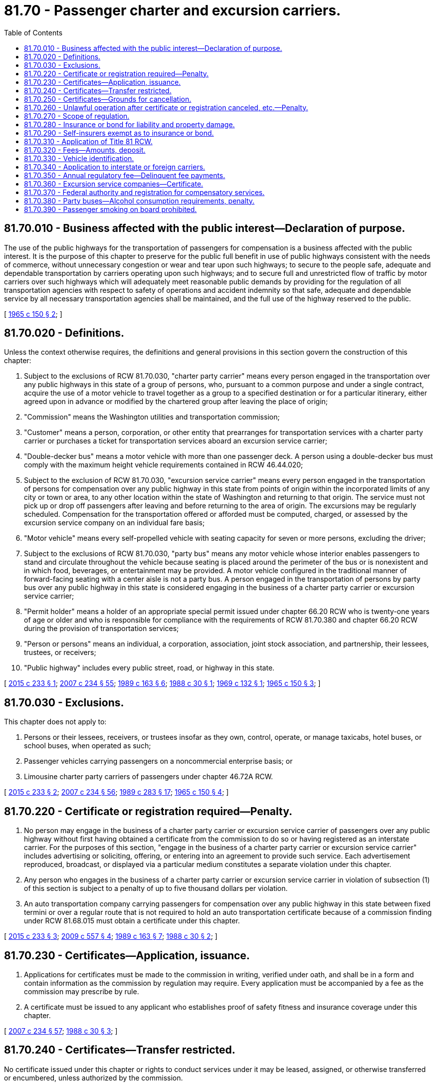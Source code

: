 = 81.70 - Passenger charter and excursion carriers.
:toc:

== 81.70.010 - Business affected with the public interest—Declaration of purpose.
The use of the public highways for the transportation of passengers for compensation is a business affected with the public interest. It is the purpose of this chapter to preserve for the public full benefit in use of public highways consistent with the needs of commerce, without unnecessary congestion or wear and tear upon such highways; to secure to the people safe, adequate and dependable transportation by carriers operating upon such highways; and to secure full and unrestricted flow of traffic by motor carriers over such highways which will adequately meet reasonable public demands by providing for the regulation of all transportation agencies with respect to safety of operations and accident indemnity so that safe, adequate and dependable service by all necessary transportation agencies shall be maintained, and the full use of the highway reserved to the public.

[ http://leg.wa.gov/CodeReviser/documents/sessionlaw/1965c150.pdf?cite=1965%20c%20150%20§%202[1965 c 150 § 2]; ]

== 81.70.020 - Definitions.
Unless the context otherwise requires, the definitions and general provisions in this section govern the construction of this chapter:

. Subject to the exclusions of RCW 81.70.030, "charter party carrier" means every person engaged in the transportation over any public highways in this state of a group of persons, who, pursuant to a common purpose and under a single contract, acquire the use of a motor vehicle to travel together as a group to a specified destination or for a particular itinerary, either agreed upon in advance or modified by the chartered group after leaving the place of origin;

. "Commission" means the Washington utilities and transportation commission;

. "Customer" means a person, corporation, or other entity that prearranges for transportation services with a charter party carrier or purchases a ticket for transportation services aboard an excursion service carrier;

. "Double-decker bus" means a motor vehicle with more than one passenger deck. A person using a double-decker bus must comply with the maximum height vehicle requirements contained in RCW 46.44.020;

. Subject to the exclusion of RCW 81.70.030, "excursion service carrier" means every person engaged in the transportation of persons for compensation over any public highway in this state from points of origin within the incorporated limits of any city or town or area, to any other location within the state of Washington and returning to that origin. The service must not pick up or drop off passengers after leaving and before returning to the area of origin. The excursions may be regularly scheduled. Compensation for the transportation offered or afforded must be computed, charged, or assessed by the excursion service company on an individual fare basis;

. "Motor vehicle" means every self-propelled vehicle with seating capacity for seven or more persons, excluding the driver;

. Subject to the exclusions of RCW 81.70.030, "party bus" means any motor vehicle whose interior enables passengers to stand and circulate throughout the vehicle because seating is placed around the perimeter of the bus or is nonexistent and in which food, beverages, or entertainment may be provided. A motor vehicle configured in the traditional manner of forward-facing seating with a center aisle is not a party bus. A person engaged in the transportation of persons by party bus over any public highway in this state is considered engaging in the business of a charter party carrier or excursion service carrier;

. "Permit holder" means a holder of an appropriate special permit issued under chapter 66.20 RCW who is twenty-one years of age or older and who is responsible for compliance with the requirements of RCW 81.70.380 and chapter 66.20 RCW during the provision of transportation services;

. "Person or persons" means an individual, a corporation, association, joint stock association, and partnership, their lessees, trustees, or receivers;

. "Public highway" includes every public street, road, or highway in this state.

[ http://lawfilesext.leg.wa.gov/biennium/2015-16/Pdf/Bills/Session%20Laws/Senate/5362-S.SL.pdf?cite=2015%20c%20233%20§%201[2015 c 233 § 1]; http://lawfilesext.leg.wa.gov/biennium/2007-08/Pdf/Bills/Session%20Laws/House/1312-S.SL.pdf?cite=2007%20c%20234%20§%2055[2007 c 234 § 55]; http://leg.wa.gov/CodeReviser/documents/sessionlaw/1989c163.pdf?cite=1989%20c%20163%20§%206[1989 c 163 § 6]; http://leg.wa.gov/CodeReviser/documents/sessionlaw/1988c30.pdf?cite=1988%20c%2030%20§%201[1988 c 30 § 1]; http://leg.wa.gov/CodeReviser/documents/sessionlaw/1969c132.pdf?cite=1969%20c%20132%20§%201[1969 c 132 § 1]; http://leg.wa.gov/CodeReviser/documents/sessionlaw/1965c150.pdf?cite=1965%20c%20150%20§%203[1965 c 150 § 3]; ]

== 81.70.030 - Exclusions.
This chapter does not apply to:

. Persons or their lessees, receivers, or trustees insofar as they own, control, operate, or manage taxicabs, hotel buses, or school buses, when operated as such;

. Passenger vehicles carrying passengers on a noncommercial enterprise basis; or

. Limousine charter party carriers of passengers under chapter 46.72A RCW.

[ http://lawfilesext.leg.wa.gov/biennium/2015-16/Pdf/Bills/Session%20Laws/Senate/5362-S.SL.pdf?cite=2015%20c%20233%20§%202[2015 c 233 § 2]; http://lawfilesext.leg.wa.gov/biennium/2007-08/Pdf/Bills/Session%20Laws/House/1312-S.SL.pdf?cite=2007%20c%20234%20§%2056[2007 c 234 § 56]; http://leg.wa.gov/CodeReviser/documents/sessionlaw/1989c283.pdf?cite=1989%20c%20283%20§%2017[1989 c 283 § 17]; http://leg.wa.gov/CodeReviser/documents/sessionlaw/1965c150.pdf?cite=1965%20c%20150%20§%204[1965 c 150 § 4]; ]

== 81.70.220 - Certificate or registration required—Penalty.
. No person may engage in the business of a charter party carrier or excursion service carrier of passengers over any public highway without first having obtained a certificate from the commission to do so or having registered as an interstate carrier. For the purposes of this section, "engage in the business of a charter party carrier or excursion service carrier" includes advertising or soliciting, offering, or entering into an agreement to provide such service. Each advertisement reproduced, broadcast, or displayed via a particular medium constitutes a separate violation under this chapter.

. Any person who engages in the business of a charter party carrier or excursion service carrier in violation of subsection (1) of this section is subject to a penalty of up to five thousand dollars per violation.

. An auto transportation company carrying passengers for compensation over any public highway in this state between fixed termini or over a regular route that is not required to hold an auto transportation certificate because of a commission finding under RCW 81.68.015 must obtain a certificate under this chapter.

[ http://lawfilesext.leg.wa.gov/biennium/2015-16/Pdf/Bills/Session%20Laws/Senate/5362-S.SL.pdf?cite=2015%20c%20233%20§%203[2015 c 233 § 3]; http://lawfilesext.leg.wa.gov/biennium/2009-10/Pdf/Bills/Session%20Laws/Senate/5894.SL.pdf?cite=2009%20c%20557%20§%204[2009 c 557 § 4]; http://leg.wa.gov/CodeReviser/documents/sessionlaw/1989c163.pdf?cite=1989%20c%20163%20§%207[1989 c 163 § 7]; http://leg.wa.gov/CodeReviser/documents/sessionlaw/1988c30.pdf?cite=1988%20c%2030%20§%202[1988 c 30 § 2]; ]

== 81.70.230 - Certificates—Application, issuance.
. Applications for certificates must be made to the commission in writing, verified under oath, and shall be in a form and contain information as the commission by regulation may require. Every application must be accompanied by a fee as the commission may prescribe by rule.

. A certificate must be issued to any applicant who establishes proof of safety fitness and insurance coverage under this chapter.

[ http://lawfilesext.leg.wa.gov/biennium/2007-08/Pdf/Bills/Session%20Laws/House/1312-S.SL.pdf?cite=2007%20c%20234%20§%2057[2007 c 234 § 57]; http://leg.wa.gov/CodeReviser/documents/sessionlaw/1988c30.pdf?cite=1988%20c%2030%20§%203[1988 c 30 § 3]; ]

== 81.70.240 - Certificates—Transfer restricted.
No certificate issued under this chapter or rights to conduct services under it may be leased, assigned, or otherwise transferred or encumbered, unless authorized by the commission.

[ http://leg.wa.gov/CodeReviser/documents/sessionlaw/1988c30.pdf?cite=1988%20c%2030%20§%204[1988 c 30 § 4]; ]

== 81.70.250 - Certificates—Grounds for cancellation.
The commission may cancel, revoke, or suspend any certificate issued under this chapter on any of the following grounds:

. The violation of any of the provisions of this chapter;

. The violation of an order, decision, rule, regulation, or requirement established by the commission under this chapter;

. Failure of a charter party carrier or excursion service carrier of passengers to pay a fee, under this chapter, imposed on the carrier within the time required by law; or

. Failure of a charter party carrier or excursion service carrier to maintain required insurance coverage in full force and effect.

[ http://lawfilesext.leg.wa.gov/biennium/2007-08/Pdf/Bills/Session%20Laws/House/1312-S.SL.pdf?cite=2007%20c%20234%20§%2058[2007 c 234 § 58]; http://leg.wa.gov/CodeReviser/documents/sessionlaw/1989c163.pdf?cite=1989%20c%20163%20§%208[1989 c 163 § 8]; http://leg.wa.gov/CodeReviser/documents/sessionlaw/1988c30.pdf?cite=1988%20c%2030%20§%205[1988 c 30 § 5]; ]

== 81.70.260 - Unlawful operation after certificate or registration canceled, etc.—Penalty.
. After the cancellation or revocation of a certificate or interstate registration or during the period of its suspension, it is unlawful for a charter party carrier or excursion service carrier of passengers to conduct any operations as such a carrier. For the purposes of this section, "conduct any operations" includes advertising or soliciting, offering, or entering into an agreement to provide such service. Each advertisement reproduced, broadcast, or displayed via a particular medium constitutes a separate violation under this chapter.

. Any person who conducts operations as a charter party carrier or excursion service carrier of passengers in violation of subsection (1) of this section is subject to a penalty of up to five thousand dollars per violation.

[ http://lawfilesext.leg.wa.gov/biennium/2015-16/Pdf/Bills/Session%20Laws/Senate/5362-S.SL.pdf?cite=2015%20c%20233%20§%204[2015 c 233 § 4]; http://leg.wa.gov/CodeReviser/documents/sessionlaw/1989c163.pdf?cite=1989%20c%20163%20§%209[1989 c 163 § 9]; http://leg.wa.gov/CodeReviser/documents/sessionlaw/1988c30.pdf?cite=1988%20c%2030%20§%206[1988 c 30 § 6]; ]

== 81.70.270 - Scope of regulation.
It is the duty of the commission to regulate charter party carriers and excursion service carriers with respect to safety of equipment, driver qualifications, and safety of operations. The commission shall establish such rules and regulations and require such reports as are necessary to carry out the provisions of this chapter.

[ http://leg.wa.gov/CodeReviser/documents/sessionlaw/1989c163.pdf?cite=1989%20c%20163%20§%2010[1989 c 163 § 10]; http://leg.wa.gov/CodeReviser/documents/sessionlaw/1988c30.pdf?cite=1988%20c%2030%20§%207[1988 c 30 § 7]; ]

== 81.70.280 - Insurance or bond for liability and property damage.
. In issuing certificates under this chapter, the commission shall require charter party carriers and excursion service carriers to procure and continue in effect during the life of the certificate, liability and property damage insurance from a company licensed to make liability insurance in the state of Washington or a surety bond of a company licensed to write surety bonds in the state of Washington on each motor-propelled vehicle used or to be used in transporting persons for compensation, in the following amounts:

.. Not less than one hundred thousand dollars for any recovery for personal injury by one person; and

.. Not less than three hundred thousand dollars for any vehicle having a capacity of sixteen passengers or less; and

.. Not less than five hundred thousand dollars for any vehicle having a capacity of seventeen passengers or more for all receiving personal injury by at least one act of negligence; and

.. Not less than fifty thousand dollars for damage to property of any person other than the insured.

. The commission shall fix the amount of the insurance policy or policies or security deposit by giving consideration to the character and amount of traffic, the number of persons affected, and the degree of danger which the proposed operation involves. The liability and property damage insurance or surety bond must be maintained in force on each motor-propelled vehicle while in use. Each policy for liability or property damage insurance or surety bond required by this section must be filed with the commission and kept in effect. Failure to file and maintain the required insurance is cause for the revocation of the certificate.

[ http://lawfilesext.leg.wa.gov/biennium/2007-08/Pdf/Bills/Session%20Laws/House/1312-S.SL.pdf?cite=2007%20c%20234%20§%2059[2007 c 234 § 59]; http://leg.wa.gov/CodeReviser/documents/sessionlaw/1989c163.pdf?cite=1989%20c%20163%20§%2011[1989 c 163 § 11]; http://leg.wa.gov/CodeReviser/documents/sessionlaw/1988c30.pdf?cite=1988%20c%2030%20§%208[1988 c 30 § 8]; ]

== 81.70.290 - Self-insurers exempt as to insurance or bond.
A charter party carrier or excursion service carrier of passengers, authorized to transport persons for compensation on the highways and engaging in interstate, or interstate and intrastate, operations within the state of Washington which is or becomes qualified as a self-insurer with the federal motor carrier safety administration of the United States department of transportation in accordance with the United States interstate commerce act applicable to self-insurance by motor carriers, is exempt from RCW 81.70.280 relating to the carrying or filing of insurance policies or bonds in connection with carrier operations as long as the qualification remains effective.

The commission may require the charter party carrier or excursion service carrier to prove the existence and continuation of qualification with the federal motor carrier safety administration by affidavit in a form the commission may prescribe.

[ http://lawfilesext.leg.wa.gov/biennium/2007-08/Pdf/Bills/Session%20Laws/House/1312-S.SL.pdf?cite=2007%20c%20234%20§%2060[2007 c 234 § 60]; http://leg.wa.gov/CodeReviser/documents/sessionlaw/1989c163.pdf?cite=1989%20c%20163%20§%2012[1989 c 163 § 12]; http://leg.wa.gov/CodeReviser/documents/sessionlaw/1988c30.pdf?cite=1988%20c%2030%20§%209[1988 c 30 § 9]; ]

== 81.70.310 - Application of Title 81 RCW.
All applicable provisions of this title relating to procedure, powers of the commission, and penalties shall apply to the operation and regulation of persons under this chapter, except as those provisions may conflict with the provisions of this chapter and rules and regulations issued thereunder by the commission.

[ http://leg.wa.gov/CodeReviser/documents/sessionlaw/1988c30.pdf?cite=1988%20c%2030%20§%2011[1988 c 30 § 11]; ]

== 81.70.320 - Fees—Amounts, deposit.
. An application for a certificate, amendment of a certificate, or transfer of a certificate must be accompanied by a filing fee the commission may prescribe by rule. The fee must not exceed two hundred dollars.

. All fees paid to the commission under this chapter must be deposited in the state treasury to the credit of the public service revolving fund.

. It is the intent of the legislature that all fees collected under this chapter must reasonably approximate the cost of supervising and regulating charter party carriers and excursion service carriers subject thereto, and to that end the commission may decrease the schedule of fees provided for in RCW 81.70.350 by general order entered before March 1st of any year in which the commission determines that the moneys, then in the charter party carrier and excursion service carrier account of the public service revolving fund, and the fees currently owed will exceed the reasonable cost of supervising and regulating such carriers during the succeeding calendar year. Whenever the cost accounting records of the commission indicate that the schedule of fees previously reduced should be increased, the increase, not to exceed the schedule set forth in this chapter, may be effected by a similar general order entered before March 1st of any calendar year.

[ http://lawfilesext.leg.wa.gov/biennium/2015-16/Pdf/Bills/Session%20Laws/Senate/5362-S.SL.pdf?cite=2015%20c%20233%20§%205[2015 c 233 § 5]; http://lawfilesext.leg.wa.gov/biennium/2007-08/Pdf/Bills/Session%20Laws/House/1312-S.SL.pdf?cite=2007%20c%20234%20§%2061[2007 c 234 § 61]; http://leg.wa.gov/CodeReviser/documents/sessionlaw/1989c163.pdf?cite=1989%20c%20163%20§%2013[1989 c 163 § 13]; http://leg.wa.gov/CodeReviser/documents/sessionlaw/1988c30.pdf?cite=1988%20c%2030%20§%2012[1988 c 30 § 12]; ]

== 81.70.330 - Vehicle identification.
. It is unlawful for a charter party carrier or excursion service carrier to operate a motor vehicle upon the highways of this state unless there is firmly affixed to both sides of the vehicle, the name of the carrier and the certificate or permit number of the carrier. The characters composing the identification must be of sufficient size to be clearly distinguishable at a distance of at least fifty feet from the vehicle.

. A charter party carrier or excursion service carrier holding both intrastate and interstate authority may identify its vehicles with either the commission permit number or the federal vehicle marking requirement established by the United States department of transportation for interstate motor carriers.

[ http://lawfilesext.leg.wa.gov/biennium/2007-08/Pdf/Bills/Session%20Laws/House/1312-S.SL.pdf?cite=2007%20c%20234%20§%2062[2007 c 234 § 62]; http://leg.wa.gov/CodeReviser/documents/sessionlaw/1989c163.pdf?cite=1989%20c%20163%20§%2014[1989 c 163 § 14]; http://leg.wa.gov/CodeReviser/documents/sessionlaw/1988c30.pdf?cite=1988%20c%2030%20§%2013[1988 c 30 § 13]; ]

== 81.70.340 - Application to interstate or foreign carriers.
This chapter applies to persons and motor carriers engaged in interstate or foreign commerce to the full extent permitted by the Constitution and laws of the United States.

[ http://lawfilesext.leg.wa.gov/biennium/2007-08/Pdf/Bills/Session%20Laws/House/1312-S.SL.pdf?cite=2007%20c%20234%20§%2063[2007 c 234 § 63]; http://leg.wa.gov/CodeReviser/documents/sessionlaw/1989c163.pdf?cite=1989%20c%20163%20§%2015[1989 c 163 § 15]; http://leg.wa.gov/CodeReviser/documents/sessionlaw/1988c30.pdf?cite=1988%20c%2030%20§%2014[1988 c 30 § 14]; ]

== 81.70.350 - Annual regulatory fee—Delinquent fee payments.
. The commission shall collect from each charter party carrier and excursion service carrier holding a certificate issued pursuant to this chapter and from each interstate or foreign carrier subject to this chapter an annual regulatory fee, to be established by the commission but which in total shall not exceed the cost of supervising and regulating such carriers, for each bus used by such carrier.

. The fee prescribed under this section is due and payable on or before May 1st of each year, to cover operations during the calendar year in which the fee is paid.

. Any payment of the fee imposed by this section made after its due date shall include a late fee of two percent of the amount due. Delinquent fees shall accrue interest at the rate of one percent per month.

[ http://lawfilesext.leg.wa.gov/biennium/2015-16/Pdf/Bills/Session%20Laws/Senate/5362-S.SL.pdf?cite=2015%20c%20233%20§%206[2015 c 233 § 6]; http://lawfilesext.leg.wa.gov/biennium/1993-94/Pdf/Bills/Session%20Laws/House/2338.SL.pdf?cite=1994%20c%2083%20§%203[1994 c 83 § 3]; http://leg.wa.gov/CodeReviser/documents/sessionlaw/1989c163.pdf?cite=1989%20c%20163%20§%2016[1989 c 163 § 16]; http://leg.wa.gov/CodeReviser/documents/sessionlaw/1988c30.pdf?cite=1988%20c%2030%20§%2015[1988 c 30 § 15]; ]

== 81.70.360 - Excursion service companies—Certificate.
No excursion service company may operate for the transportation of persons for compensation without first having obtained from the commission under the provisions of this chapter a certificate to do so. For the purposes of this section, "operate for the transportation of persons for compensation" includes advertising or soliciting, offering, or entering into an agreement to provide such service.

A certificate shall be issued to any qualified applicant therefor, authorizing the whole or any part of the operations covered by the application, if it is found that the applicant is fit, willing, and able to properly perform the services proposed and conform to the provisions of this chapter and the rules of the commission adopted under this chapter, and that such operations will be consistent with the public interest. Any right, privilege, or certificate held, owned, or obtained by an excursion service company may be sold, assigned, leased, transferred, or inherited as other property only upon authorization by the commission. For good cause shown the commission may refuse to issue the certificate, or issue it for the partial exercise only of the privilege sought, and may attach to the exercise of the rights granted by the certificate such terms and conditions as, in its judgment, the public interest may require.

[ http://lawfilesext.leg.wa.gov/biennium/2015-16/Pdf/Bills/Session%20Laws/Senate/5362-S.SL.pdf?cite=2015%20c%20233%20§%207[2015 c 233 § 7]; http://leg.wa.gov/CodeReviser/documents/sessionlaw/1984c166.pdf?cite=1984%20c%20166%20§%205[1984 c 166 § 5]; ]

== 81.70.370 - Federal authority and registration for compensatory services.
It is unlawful for any motor carrier to perform a transportation service for compensation upon the public highways of this state without first having secured appropriate federal authority from the United States department of transportation, if such authority is required, and without first having registered with the commission either directly or through a federally authorized uniform registration program.

[ http://lawfilesext.leg.wa.gov/biennium/2007-08/Pdf/Bills/Session%20Laws/House/1312-S.SL.pdf?cite=2007%20c%20234%20§%2054[2007 c 234 § 54]; ]

== 81.70.380 - Party buses—Alcohol consumption requirements, penalty.
. [Empty]
.. A charter party carrier or excursion service carrier operating a party bus must determine whether alcoholic beverages will be served or consumed in the passenger compartment of the vehicle. If it is expected that alcoholic beverages will be served or consumed in the passenger compartment, the permit holder must have obtained the appropriate liquor permit, provided a copy of the permit to the charter party carrier or excursion service carrier in advance of the trip, and be on the vehicle or reasonably proximate and available to the vehicle during the transportation service. The company must maintain the copy of the permit required with the contract of carriage.

.. If the charter party carrier or excursion service carrier operating a party bus is the permit holder, the carrier must have a person separate from the driver be responsible for the permit holder requirements in this section and either chapter 66.20 or 66.24 RCW.

.. The permit holder must:

... Be on the party bus or reasonably proximate and available to the vehicle during the transportation service;

... Monitor and control party activities in a manner to prevent the driver from being distracted by the party activities; and

... Assume responsibility for compliance with the terms of the special permit, if a permit is required, including compliance with RCW 66.44.270 concerning the prohibition against furnishing liquor to minors. 

. If at any time the charter party carrier or excursion service carrier operating a party bus believes that conditions aboard the vehicle are unsafe due to party activities involving alcohol, the carrier must remove all alcoholic beverages and lock them in the party bus trunk or other locked compartment. The carrier may cancel the trip and return the passengers to the place of origin.

. This section does not limit the right of a charter party carrier or excursion service carrier to prohibit the consumption of alcohol aboard the vehicle.

. This section does not limit the right of a permit holder to seek indemnity from any person, corporation, or other entity other than the charter party carrier or excursion service carrier.

. This section does not relieve a passenger of legal responsibility for his or her own conduct or the permit holder of legal responsibility for compliance with Title 66 RCW.

. Any charter party carrier or excursion service carrier in violation of this section is subject to a penalty of up to five thousand dollars per violation.

[ http://lawfilesext.leg.wa.gov/biennium/2015-16/Pdf/Bills/Session%20Laws/Senate/5362-S.SL.pdf?cite=2015%20c%20233%20§%208[2015 c 233 § 8]; ]

== 81.70.390 - Passenger smoking on board prohibited.
. A charter party carrier or excursion service carrier may not knowingly allow any passenger to smoke aboard a motor vehicle regulated under this chapter.

. For the purposes of this section, "smoke" has the same meaning as defined in RCW 70.160.020.

[ http://lawfilesext.leg.wa.gov/biennium/2015-16/Pdf/Bills/Session%20Laws/Senate/5362-S.SL.pdf?cite=2015%20c%20233%20§%209[2015 c 233 § 9]; ]

